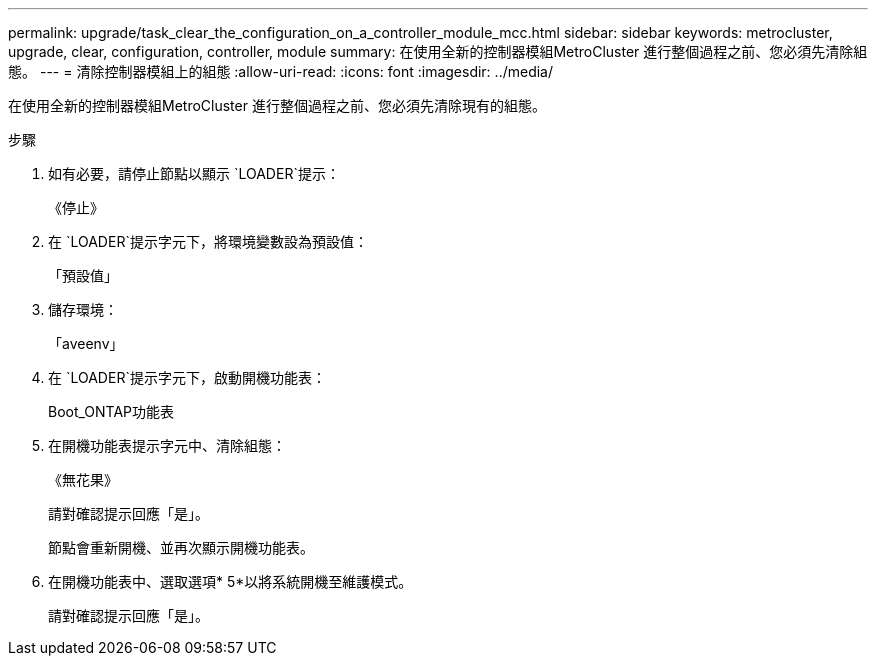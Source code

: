 ---
permalink: upgrade/task_clear_the_configuration_on_a_controller_module_mcc.html 
sidebar: sidebar 
keywords: metrocluster, upgrade, clear, configuration, controller, module 
summary: 在使用全新的控制器模組MetroCluster 進行整個過程之前、您必須先清除組態。 
---
= 清除控制器模組上的組態
:allow-uri-read: 
:icons: font
:imagesdir: ../media/


[role="lead"]
在使用全新的控制器模組MetroCluster 進行整個過程之前、您必須先清除現有的組態。

.步驟
. 如有必要，請停止節點以顯示 `LOADER`提示：
+
《停止》

. 在 `LOADER`提示字元下，將環境變數設為預設值：
+
「預設值」

. 儲存環境：
+
「aveenv」

. 在 `LOADER`提示字元下，啟動開機功能表：
+
Boot_ONTAP功能表

. 在開機功能表提示字元中、清除組態：
+
《無花果》

+
請對確認提示回應「是」。

+
節點會重新開機、並再次顯示開機功能表。

. 在開機功能表中、選取選項* 5*以將系統開機至維護模式。
+
請對確認提示回應「是」。


